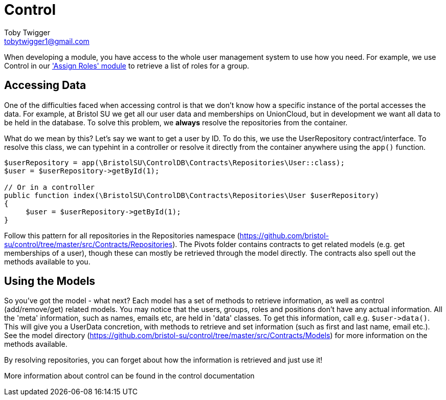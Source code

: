 = Control
Toby Twigger <tobytwigger1@gmail.com>
:description: Using Control within your module
:keywords: control,users,models,access control,group,role

When developing a module, you have access to the whole user management
system to use how you need. For example, we use Control in our https://github.com/bristol-su/assign-roles['Assign
Roles' module] to retrieve a list of roles for a group.

== Accessing Data

One of the difficulties faced when accessing control is that we don't know how a specific instance of the portal accesses the data. For example, at Bristol SU we get all our user data and memberships on UnionCloud, but in development we want all data to be held in the database. To solve this problem, we *always* resolve the repositories from the container.

What do we mean by this? Let's say we want to get a user by ID. To do this, we use the UserRepository contract/interface. To resolve this class, we can typehint in a controller or resolve it directly from the container anywhere using the `+app()+` function.

====
[source,php]
----
$userRepository = app(\BristolSU\ControlDB\Contracts\Repositories\User::class);
$user = $userRepository->getById(1);

// Or in a controller
public function index(\BristolSU\ControlDB\Contracts\Repositories\User $userRepository)
{
     $user = $userRepository->getById(1);
}
----
====

Follow this pattern for all repositories in the Repositories namespace
(https://github.com/bristol-su/control/tree/master/src/Contracts/Repositories).
The Pivots folder contains contracts to get related models (e.g. get
memberships of a user), though these can mostly be retrieved through the
model directly. The contracts also spell out the methods available to
you.

== Using the Models

So you've got the model - what next? Each model has a set of methods to
retrieve information, as well as control (add/remove/get) related
models. You may notice that the users, groups, roles and positions don't
have any actual information. All the 'meta' information, such as names,
emails etc, are held in 'data' classes. To get this information, call
e.g. `+$user->data()+`. This will give you a UserData concretion, with
methods to retrieve and set information (such as first and last name,
email etc.). See the model directory
(https://github.com/bristol-su/control/tree/master/src/Contracts/Models)
for more information on the methods available.

By resolving repositories, you can forget about how the information is
retrieved and just use it! 

More information about control can be found in the control documentation
